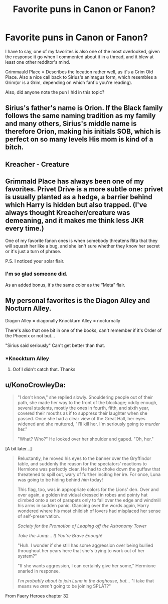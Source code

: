 #+TITLE: Favorite puns in Canon or Fanon?

* Favorite puns in Canon or Fanon?
:PROPERTIES:
:Author: Vercalos
:Score: 3
:DateUnix: 1590742331.0
:DateShort: 2020-May-29
:FlairText: Solar
:END:
I have to say, one of my favorites is also one of the most overlooked, given the response it go when I commented about it in a thread, and it blew at least one other redditor's mind.

Grimmauld Place = Describes the location rather well, as it's a Grim Old Place. Also a nice call back to Sirius's animagus form, which resembles a Grim(or is a Grim, depending on which fanfic you're reading).

Also, did anyone note the pun I hid in this topic?


** Sirius's father's name is Orion. If the Black family follows the same naming tradition as my family and many others, Sirius's middle name is therefore Orion, making his initials SOB, which is perfect on so many levels His mom is kind of a bitch.
:PROPERTIES:
:Author: MTheLoud
:Score: 9
:DateUnix: 1590761384.0
:DateShort: 2020-May-29
:END:


** Kreacher - Creature
:PROPERTIES:
:Author: -ariose-
:Score: 3
:DateUnix: 1590758353.0
:DateShort: 2020-May-29
:END:


** Grimmald Place has always been one of my favorites. Privet Drive is a more subtle one: privet is usually planted as a hedge, a barrier behind which Harry is hidden but also trapped. (I've always thought Kreacher/creature was demeaning, and it makes me think less JKR every time.)

One of my favorite fanon ones is when somebody threatens Rita that they will squash her like a bug, and she isn't sure whether they know her secret or it's just a turn of phrase.

P.S. I noticed your solar flair.
:PROPERTIES:
:Author: JennaSayquah
:Score: 3
:DateUnix: 1590784757.0
:DateShort: 2020-May-30
:END:

*** I'm so glad someone did.

As an added bonus, it's the same color as the “Meta” flair.
:PROPERTIES:
:Author: Vercalos
:Score: 2
:DateUnix: 1590785881.0
:DateShort: 2020-May-30
:END:


** My personal favorites is the Diagon Alley and Nocturn Alley.

Diagon Alley = diagonally Knockturn Alley = nocturnally

There's also that one bit in one of the books, can't remember if it's Order of the Phoenix or not but...

"Sirius said seriously" Can't get better than that.
:PROPERTIES:
:Author: JustALycanTomboy
:Score: 2
:DateUnix: 1590758068.0
:DateShort: 2020-May-29
:END:

*** *Knockturn Alley
:PROPERTIES:
:Score: 1
:DateUnix: 1590869635.0
:DateShort: 2020-May-31
:END:

**** Oof I didn't catch that. Thanks
:PROPERTIES:
:Author: JustALycanTomboy
:Score: 1
:DateUnix: 1590869667.0
:DateShort: 2020-May-31
:END:


** u/KonoCrowleyDa:
#+begin_quote
  "I don't know," she replied slowly. Shouldering people out of their path, she made her way to the front of the blockage; oddly enough, several students, mostly the ones in fourth, fifth, and sixth year, covered their mouths as if to suppress their laughter when she passed. Once she had a clear view of the Great Hall, her eyes widened and she muttered, "I'll kill her. I'm seriously going to /murder/ her."

  "What? Who?" He looked over her shoulder and gaped. "Oh, her."
#+end_quote

[A bit later...]

#+begin_quote
  Reluctantly, he moved his eyes to the banner over the Gryffindor table, and suddenly the reason for the spectators' reactions to Hermione was perfectly clear. He had to choke down the guffaw that threatened to spill out, wary of further inciting her ire. For once, Luna was going to be hiding behind /him/ today!

  This flag, too, was in appropriate colors for the Lions' den. Over and over again, a golden individual dressed in robes and pointy hat climbed onto a set of parapets only to fall over the edge and windmill his arms in sudden panic. Glancing over the words again, Harry wondered where his most childish of lovers had misplaced her sense of self-preservation.

  /Society for the Promotion of Leaping off the Astronomy Tower/

  /Take the Jump... If You're Brave Enough!/

  "Huh. I wonder if she still has some aggression over being bullied throughout her years here that she's trying to work out of her system?"

  "If she wants aggression, I can certainly give her some," Hermione snarled in response.

  /I'm probably about to join Luna in the doghouse, but.../ "I take that means we /aren't/ going to be joining SPLAT?"
#+end_quote

From Faery Heroes chapter 32
:PROPERTIES:
:Author: KonoCrowleyDa
:Score: 1
:DateUnix: 1590788873.0
:DateShort: 2020-May-30
:END:
